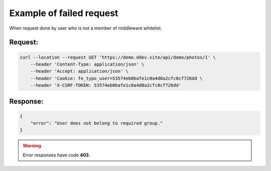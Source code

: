 .. ==================================================
.. FOR YOUR INFORMATION
.. --------------------------------------------------
.. -*- coding: utf-8 -*- with BOM.

.. _VerifyGroup_fail:

===================================
Example of failed request
===================================

When request done by user who is not a member of middleware whitelist.

.. rst-class:: bignums-xxl

Request:
----------

.. code-block:: console

    curl --location --request GET 'https://demo.ddev.site/api/demo/photos/1' \
        --header 'Content-Type: application/json' \
        --header 'Accept: application/json' \
        --header 'Cookie: fe_typo_user=53574eb0bafe1c0a4d8a2cfc0cf726dd \
        --header 'X-CSRF-TOKEN: 53574eb0bafe1c0a4d8a2cfc0cf726dd'

Response:
----------

.. code-block:: json

    {
        "error": "User does not belong to required group."
    }

.. warning::

     Error responses have code **403**.
